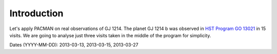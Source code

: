 .. _example_introduction:

Introduction
========================

Let's apply PACMAN on real observations of GJ 1214. The planet GJ 1214 b was observed in `HST Program GO 13021  <https://archive.stsci.edu/proposal_search.php?mission=hst&id=13021>`_ in 15 visits.
We are going to analyse just three visits taken in the middle of the program for simplicity.

Dates (YYYY-MM-DD): 2013-03-13,  2013-03-15,  2013-03-27
